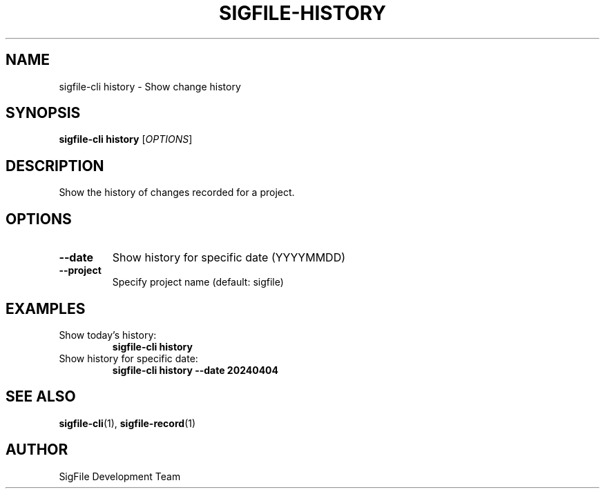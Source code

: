 .TH SIGFILE-HISTORY 1 "April 2024" "SigFile CLI" "User Commands"
.SH NAME
sigfile-cli history \- Show change history
.SH SYNOPSIS
.B sigfile-cli history
[\fIOPTIONS\fR]
.SH DESCRIPTION
Show the history of changes recorded for a project.
.SH OPTIONS
.TP
.B --date
Show history for specific date (YYYYMMDD)
.TP
.B --project
Specify project name (default: sigfile)
.SH EXAMPLES
.TP
Show today's history:
.B sigfile-cli history
.TP
Show history for specific date:
.B sigfile-cli history --date 20240404
.SH SEE ALSO
.BR sigfile-cli (1),
.BR sigfile-record (1)
.SH AUTHOR
SigFile Development Team 